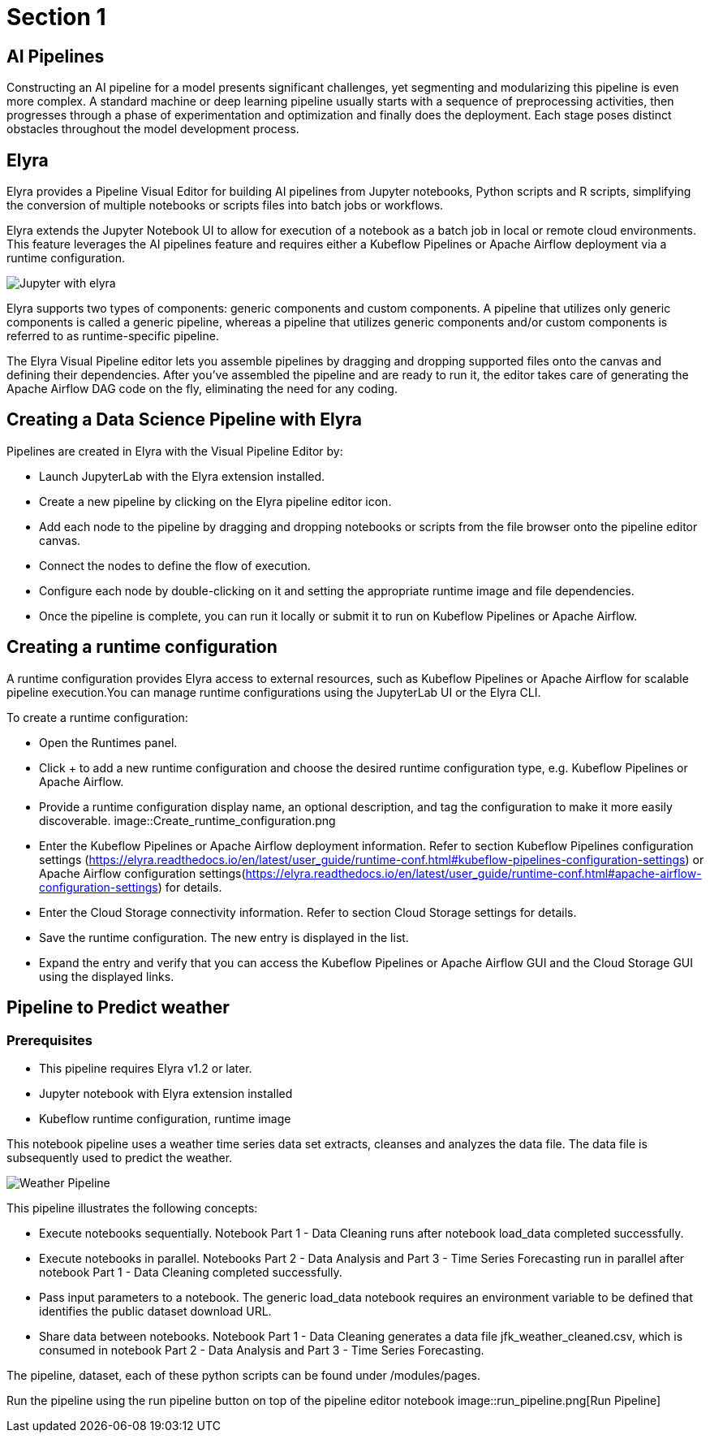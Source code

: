 = Section 1

== AI Pipelines

Constructing an AI pipeline for a model presents significant challenges, yet segmenting and modularizing this pipeline is even more complex. A standard machine or deep learning pipeline usually starts with a sequence of preprocessing activities, then progresses through a phase of experimentation and optimization and finally does the deployment. Each stage poses distinct obstacles throughout the model development process.

== Elyra

Elyra provides a Pipeline Visual Editor for building AI pipelines from Jupyter notebooks, Python scripts and R scripts, simplifying the conversion of multiple notebooks or scripts files into batch jobs or workflows.

Elyra extends the Jupyter Notebook UI to allow for execution of a notebook as a batch job in local or remote cloud environments. This feature leverages the AI pipelines feature and requires either a Kubeflow Pipelines or Apache Airflow deployment via a runtime configuration.

image::elyra_jupyter.png[Jupyter with elyra]

Elyra supports two types of components: generic components and custom components. A pipeline that utilizes only generic components is called a generic pipeline, whereas a pipeline that utilizes generic components and/or custom components is referred to as runtime-specific pipeline.

The Elyra Visual Pipeline editor lets you assemble pipelines by dragging and dropping supported files onto the canvas and defining their dependencies. After you've assembled the pipeline and are ready to run it, the editor takes care of generating the Apache Airflow DAG code on the fly, eliminating the need for any coding.

== Creating a Data Science Pipeline with Elyra

Pipelines are created in Elyra with the Visual Pipeline Editor by:

* Launch JupyterLab with the Elyra extension installed.
* Create a new pipeline by clicking on the Elyra pipeline editor icon.
* Add each node to the pipeline by dragging and dropping notebooks or scripts from the file browser onto the pipeline editor canvas.
* Connect the nodes to define the flow of execution.
* Configure each node by double-clicking on it and setting the appropriate runtime image and file dependencies.
* Once the pipeline is complete, you can run it locally or submit it to run on Kubeflow Pipelines or Apache Airflow.

== Creating a runtime configuration

A runtime configuration provides Elyra access to external resources, such as Kubeflow Pipelines or Apache Airflow for scalable pipeline execution.You can manage runtime configurations using the JupyterLab UI or the Elyra CLI.

To create a runtime configuration:

* Open the Runtimes panel.
* Click + to add a new runtime configuration and choose the desired runtime configuration type, e.g. Kubeflow Pipelines or Apache Airflow.
* Provide a runtime configuration display name, an optional description, and tag the configuration to make it more easily discoverable.
image::Create_runtime_configuration.png
* Enter the Kubeflow Pipelines or Apache Airflow deployment information. Refer to section Kubeflow Pipelines configuration settings (https://elyra.readthedocs.io/en/latest/user_guide/runtime-conf.html#kubeflow-pipelines-configuration-settings) or Apache Airflow configuration settings(https://elyra.readthedocs.io/en/latest/user_guide/runtime-conf.html#apache-airflow-configuration-settings) for details.
* Enter the Cloud Storage connectivity information. Refer to section Cloud Storage settings for details.
* Save the runtime configuration. The new entry is displayed in the list.
* Expand the entry and verify that you can access the Kubeflow Pipelines or Apache Airflow GUI and the Cloud Storage GUI using the displayed links.

== Pipeline to Predict weather

=== Prerequisites
* This pipeline requires Elyra v1.2 or later.
* Jupyter notebook with Elyra extension installed
* Kubeflow runtime configuration, runtime image 

This notebook pipeline uses a weather time series data set extracts, cleanses and analyzes the data file. The data file is subsequently used to predict the weather.

image::weather_pipeline.png[Weather Pipeline]

This pipeline illustrates the following concepts:

* Execute notebooks sequentially. Notebook Part 1 - Data Cleaning runs after notebook load_data completed successfully.
* Execute notebooks in parallel. Notebooks Part 2 - Data Analysis and Part 3 - Time Series Forecasting run in parallel after notebook Part 1 - Data Cleaning completed successfully.
* Pass input parameters to a notebook. The generic load_data notebook requires an environment variable to be defined that identifies the public dataset download URL.
* Share data between notebooks. Notebook Part 1 - Data Cleaning generates a data file jfk_weather_cleaned.csv, which is consumed in notebook Part 2 - Data Analysis and Part 3 - Time Series Forecasting.

The pipeline, dataset, each of these python scripts can be found under /modules/pages.

Run the pipeline using the run pipeline button on top of the pipeline editor notebook
image::run_pipeline.png[Run Pipeline]


